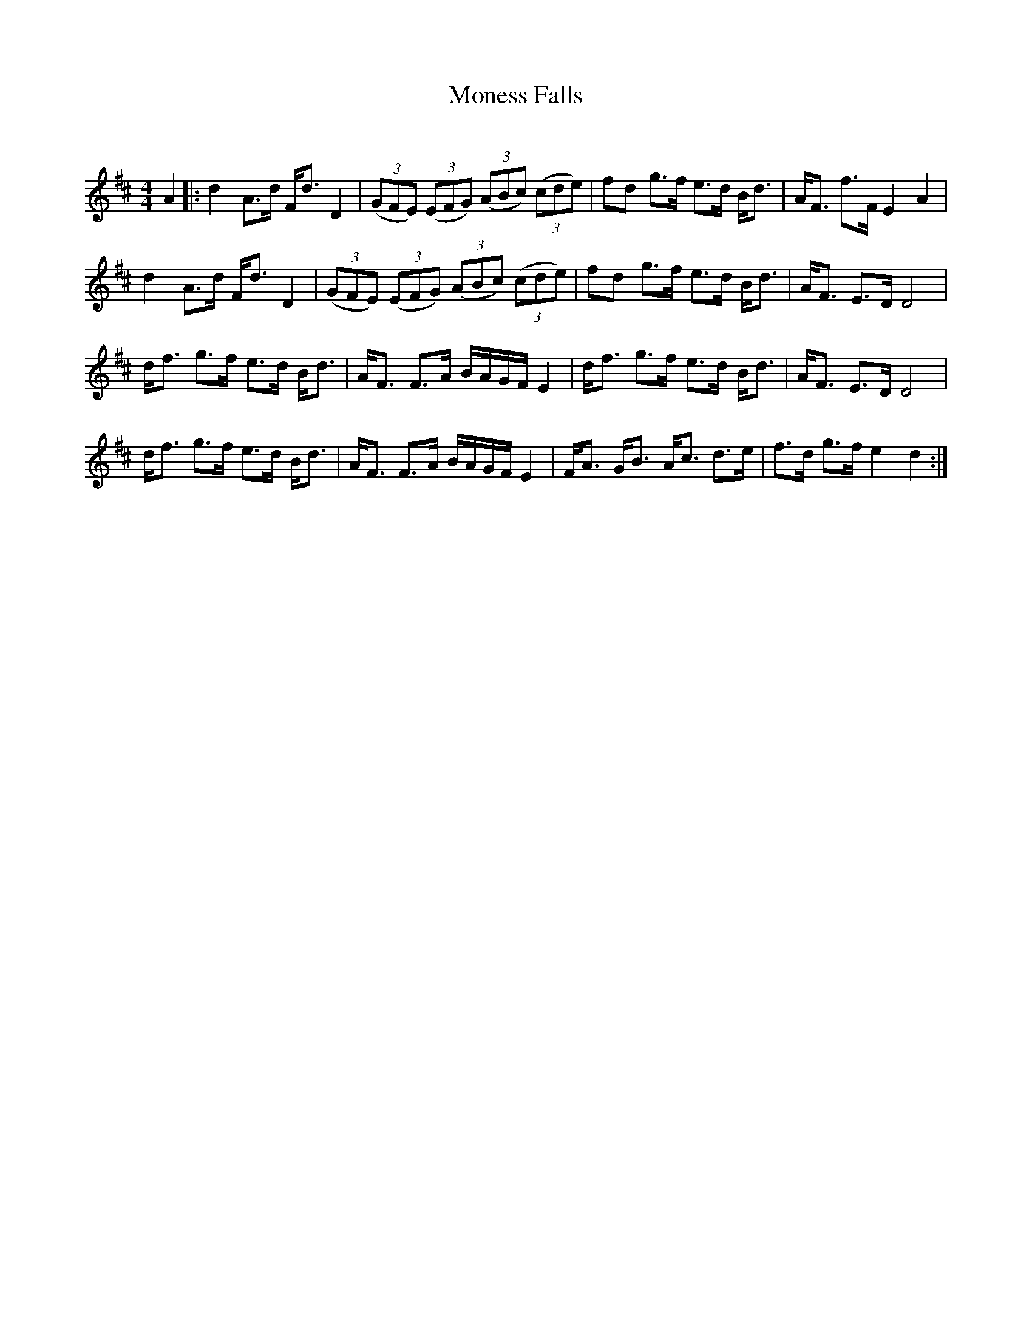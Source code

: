 X:1
T: Moness Falls
C:
R:Strathspey
Q: 128
K:D
M:4/4
L:1/16
A4|:d4 A3d Fd3 D4|((3G2F2E2) ((3E2F2G2) ((3A2B2c2) ((3c2d2e2) |f2d2 g3f e3d Bd3|AF3 f3F E4 A4|
d4 A3d Fd3 D4|((3G2F2E2) ((3E2F2G2) ((3A2B2c2) ((3c2d2e2) |f2d2 g3f e3d Bd3|AF3 E3D D8|
df3 g3f e3d Bd3|AF3 F3A BAGF E4|df3 g3f e3d Bd3|AF3 E3D D8|
df3 g3f e3d Bd3|AF3 F3A BAGF E4|FA3 GB3 Ac3 d3e|f3d g3f e4 d4:|
